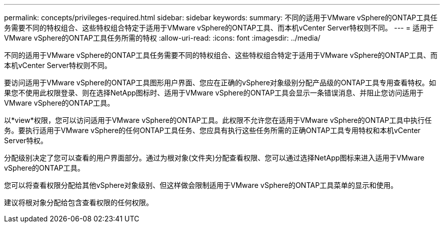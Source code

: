 ---
permalink: concepts/privileges-required.html 
sidebar: sidebar 
keywords:  
summary: 不同的适用于VMware vSphere的ONTAP工具任务需要不同的特权组合、这些特权组合特定于适用于VMware vSphere的ONTAP工具、而本机vCenter Server特权则不同。 
---
= 适用于VMware vSphere的ONTAP工具任务所需的特权
:allow-uri-read: 
:icons: font
:imagesdir: ../media/


[role="lead"]
不同的适用于VMware vSphere的ONTAP工具任务需要不同的特权组合、这些特权组合特定于适用于VMware vSphere的ONTAP工具、而本机vCenter Server特权则不同。

要访问适用于VMware vSphere的ONTAP工具图形用户界面、您应在正确的vSphere对象级别分配产品级的ONTAP工具专用查看特权。如果您不使用此权限登录、则在选择NetApp图标时、适用于VMware vSphere的ONTAP工具会显示一条错误消息、并阻止您访问适用于VMware vSphere的ONTAP工具。

以*view*权限，您可以访问适用于VMware vSphere的ONTAP工具。此权限不允许您在适用于VMware vSphere的ONTAP工具中执行任务。要执行适用于VMware vSphere的任何ONTAP工具任务、您应具有执行这些任务所需的正确ONTAP工具专用特权和本机vCenter Server特权。

分配级别决定了您可以查看的用户界面部分。通过为根对象(文件夹)分配查看权限、您可以通过选择NetApp图标来进入适用于VMware vSphere的ONTAP工具。

您可以将查看权限分配给其他vSphere对象级别、但这样做会限制适用于VMware vSphere的ONTAP工具菜单的显示和使用。

建议将根对象分配给包含查看权限的任何权限。
